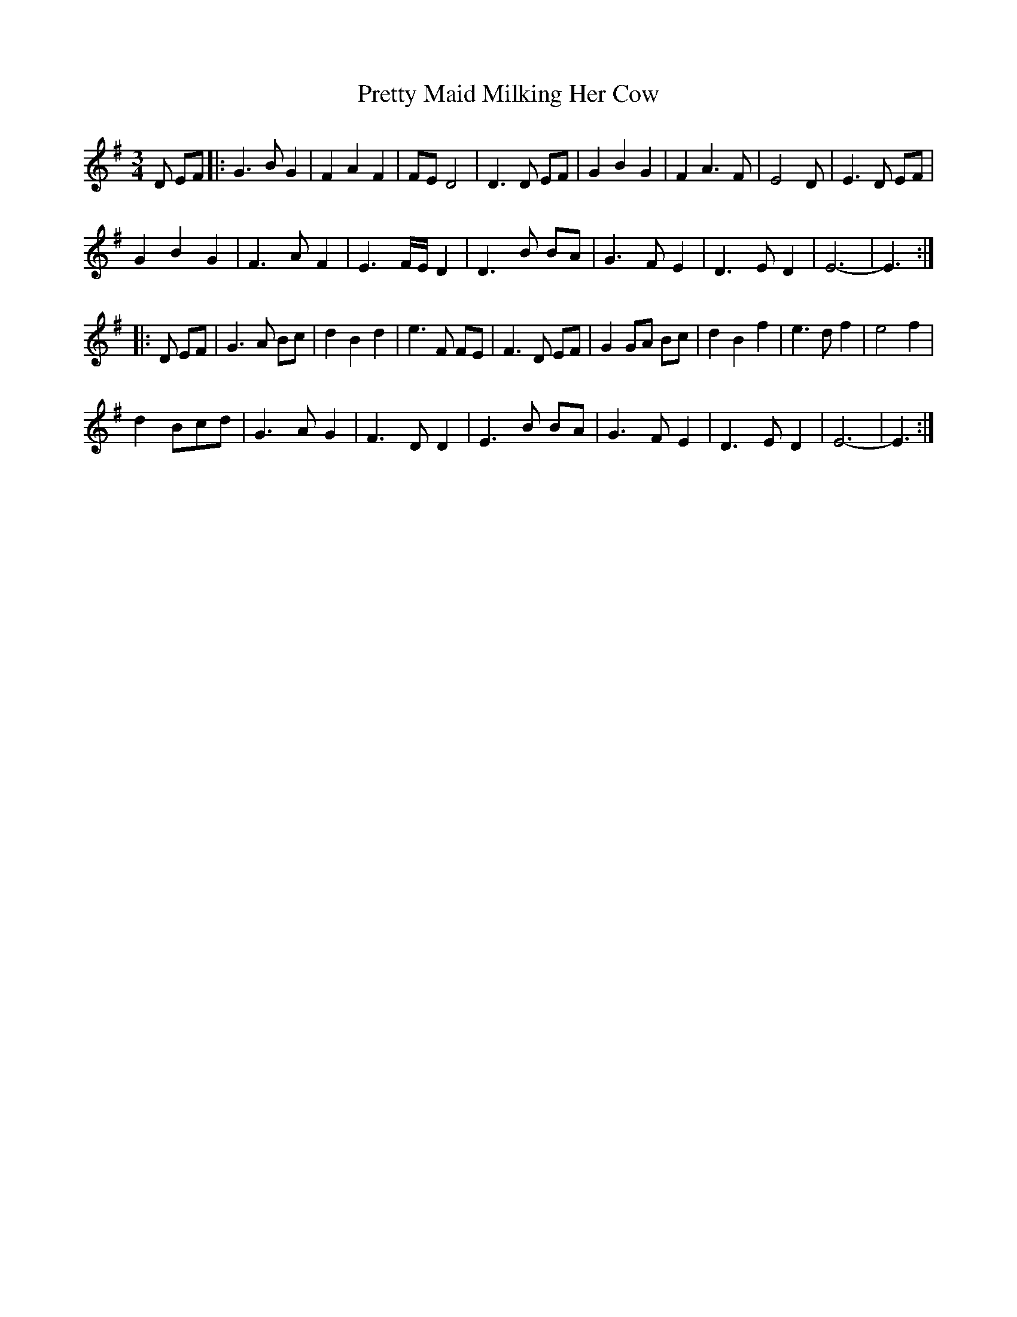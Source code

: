 X:5
T:Pretty Maid Milking Her Cow
M:3/4
L:1/8
R:waltz
Z: Wosika
K:G
D EF|: G3 B G2| F2 A2 F2| FE D4| D3 D EF| G2 B2 G2| F2 A3 F|E4D| E3 D EF|
G2 B2 G2| F3 A F2| E3 F/2E/2 D2| D3 B BA| G3 F E2| D3 E D2| E6-| E3:|
|:D EF |G3 A Bc |d2 B2 d2 | e3 F FE| F3 D EF | G2 GA Bc |d2 B2 f2 | e3 d f2| e4 f2 |
d2 Bcd| G3 A G2 | F3 D D2 | E3 B BA | G3 F E2 | D3 ED2| E6-| E3:|
